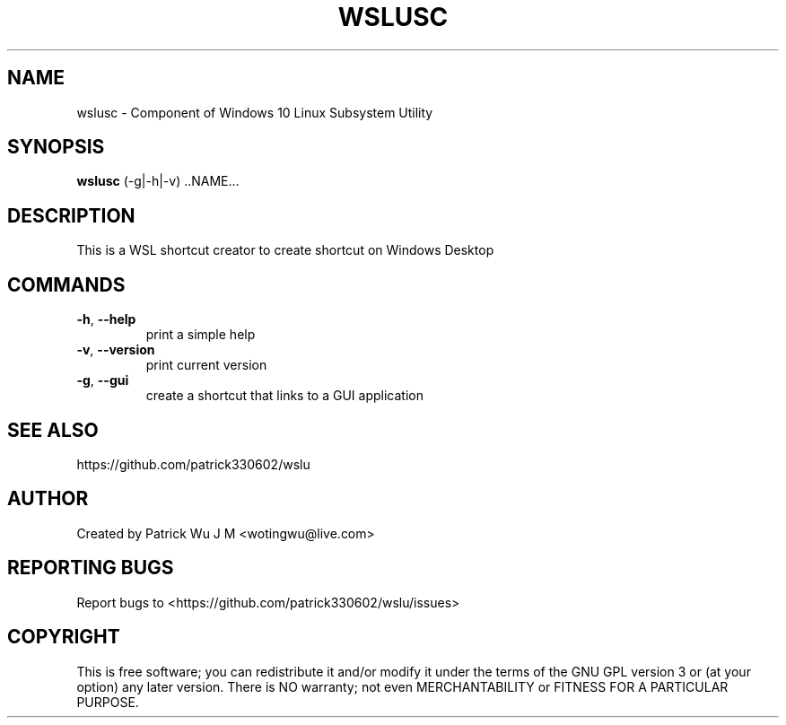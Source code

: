 .TH WSLUSC "1" "May 2017" "0.20.03" "User Commands"

.SH NAME
wslusc \- Component of Windows 10 Linux Subsystem Utility
.SH SYNOPSIS
.B wslusc\fR (\-g|\-h|\-v) ..NAME...

.SH DESCRIPTION
This is a WSL shortcut creator to create shortcut on Windows Desktop

.SH COMMANDS
.TP
.B \-h\fR, \fB\-\-help\fR
print a simple help
.TP
.B \-v\fR, \fB\-\-version\fR
print current version
.TP
.B \-g\fR, \fB\-\-gui\fR
create a shortcut that links to a GUI application

.SH "SEE ALSO"
https://github.com/patrick330602/wslu

.SH AUTHOR
Created by Patrick Wu J M <wotingwu@live.com>

.SH REPORTING BUGS
Report bugs to <https://github.com/patrick330602/wslu/issues>

.SH COPYRIGHT
This is free software; you can redistribute it and/or modify
it under the terms of the GNU GPL version 3 or (at your option) any later version.
There is NO warranty; not even MERCHANTABILITY or FITNESS FOR A PARTICULAR PURPOSE.
